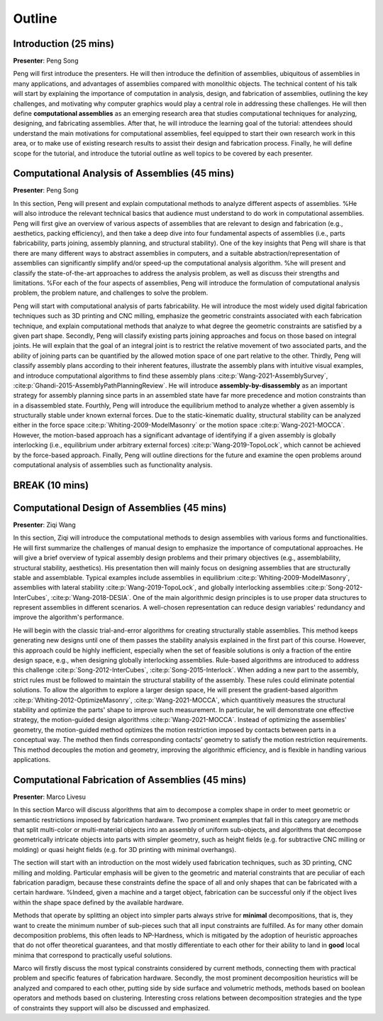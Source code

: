 Outline
=======

.. _outline:

Introduction (25 mins)
--------------------------------

**Presenter**: Peng Song

Peng will first introduce the presenters.
He will then introduce the definition of assemblies, ubiquitous of assemblies in many applications, and advantages of assemblies compared with monolithic objects. 
The technical content of his talk will start by explaining the importance of computation in analysis, design, and fabrication of assemblies, outlining the key challenges, and motivating why computer graphics would play a central role in addressing these challenges. 
He will then define **computational assemblies** as an emerging research area that studies computational techniques for analyzing, designing, and fabricating assemblies.
After that, he will introduce the learning goal of the tutorial:
attendees should understand the main motivations for computational assemblies, feel equipped to start their own research work in this area, or to make use of existing research results to assist their design and fabrication process.
Finally, he will define scope for the tutorial, and introduce the tutorial outline as well topics to be covered by each presenter. 


Computational Analysis of Assemblies (45 mins)
-------------------------------------------------------

**Presenter**: Peng Song

In this section, Peng will present and explain computational methods to analyze different aspects of assemblies.
%He will also introduce the relevant technical basics that audience must understand to do work in computational assemblies.
Peng will first give an overview of various aspects of assemblies that are relevant to design and fabrication (e.g., aesthetics, packing efficiency), and then take a deep dive into four fundamental aspects of assemblies (i.e., parts fabricability, parts joining, assembly planning, and structural stability).
One of the key insights that Peng will share is that there are many different ways to abstract assemblies in computers, and a suitable abstraction/representation of assemblies can significantly simplify and/or speed-up the computational analysis algorithm.
%he will present and classify the state-of-the-art approaches to address the analysis problem, as well as discuss their strengths and limitations.
%For each of the four aspects of assemblies, Peng will introduce the formulation of computational analysis problem, the problem nature, and challenges to solve the problem.

Peng will start with computational analysis of parts fabricability.
He will introduce the most widely used digital fabrication techniques such as 3D printing and CNC milling, emphasize the geometric constraints associated with each fabrication technique, and explain computational methods that analyze to what degree the geometric constraints are satisfied by a given part shape.
Secondly, Peng will classify existing parts joining approaches and focus on those based on integral joints.
He will explain that the goal of an integral joint is to restrict the relative movement of two associated parts, and the ability of joining parts can be quantified by the allowed motion space of one part relative to the other.
Thirdly, Peng will classify assembly plans according to their inherent features, illustrate the assembly plans with intuitive visual examples, and introduce computational algorithms to find these assembly plans :cite:p:`Wang-2021-AssemblySurvey`, :cite:p:`Ghandi-2015-AssemblyPathPlanningReview`. 
He will introduce **assembly-by-disassembly** as an important strategy for assembly planning since parts in an assembled state have far more precedence and motion constraints than in a disassembled state.
Fourthly, Peng will introduce the equilibrium method to analyze whether a given assembly is structurally stable under known external forces.
Due to  the static-kinematic duality, structural stability can be analyzed either in the force space :cite:p:`Whiting-2009-ModelMasonry` or the motion space :cite:p:`Wang-2021-MOCCA`. 
However, the motion-based approach has a significant advantage of identifying if a given assembly is globally interlocking (i.e., equilibrium under arbitrary external forces) :cite:p:`Wang-2019-TopoLock`, which cannot be achieved by the force-based approach. 
Finally, Peng will outline directions for the future and examine the open problems around computational analysis of assemblies such as functionality analysis.

BREAK (10 mins)
----------------------------------------------

Computational Design of Assemblies (45 mins)
----------------------------------------------

**Presenter**: Ziqi Wang

In this section, Ziqi will introduce the computational methods to design assemblies with various forms and functionalities. He will first summarize the challenges of manual design to emphasize the importance of computational approaches. He will give a brief overview of typical assembly design problems and their primary objectives (e.g., assemblability, structural stability, aesthetics). His presentation then will mainly focus on designing assemblies that are structurally stable and assemblable. Typical examples include assemblies in equilibrium :cite:p:`Whiting-2009-ModelMasonry`, assemblies with lateral stability :cite:p:`Wang-2019-TopoLock`, and globally interlocking assemblies :cite:p:`Song-2012-InterCubes`, :cite:p:`Wang-2018-DESIA`. One of the main algorithmic design principles is to use proper data structures to represent assemblies in different scenarios. A well-chosen representation can reduce design variables' redundancy and improve the algorithm's performance. 

He will begin with the classic trial-and-error algorithms for creating structurally stable assemblies. This method keeps generating new designs until one of them passes the stability analysis explained in the first part of this course. However, this approach could be highly inefficient, especially when the set of feasible solutions is only a fraction of the entire design space, e.g., when designing globally interlocking assemblies. Rule-based algorithms are introduced to address this challenge :cite:p:`Song-2012-InterCubes`, :cite:p:`Song-2015-Interlock`. When adding a new part to the assembly, strict rules must be followed to maintain the structural stability of the assembly. These rules could eliminate potential solutions. To allow the algorithm to explore a larger design space, He will present the gradient-based algorithm :cite:p:`Whiting-2012-OptimizeMasonry`, :cite:p:`Wang-2021-MOCCA`, which quantitively measures the structural stability and optimize the parts' shape to improve such measurement. In particular, he will demonstrate one effective strategy, the motion-guided design algorithms :cite:p:`Wang-2021-MOCCA`. Instead of optimizing the assemblies' geometry, the motion-guided method optimizes the motion restriction imposed by contacts between parts in a conceptual way. The method then finds corresponding contacts' geometry to satisfy the motion restriction requirements. This method decouples the motion and geometry, improving the algorithmic efficiency, and is flexible in handling various applications.

Computational Fabrication of Assemblies (45 mins)
--------------------------------------------------

**Presenter**: Marco Livesu

In this section Marco will discuss algorithms that aim to decompose a complex shape in order to meet geometric or semantic restrictions imposed by fabrication hardware. Two prominent examples that fall in this category are methods that split multi-color or multi-material objects into an assembly of uniform sub-objects, and algorithms that decompose geometrically intricate objects into parts with simpler geometry, such as height fields (e.g. for subtractive CNC milling or molding) or quasi height fields (e.g. for 3D printing with minimal overhangs).

The section will start with an introduction on the most widely used fabrication techniques, such as 3D printing, CNC milling and molding. Particular emphasis will be given to the geometric and material constraints that are peculiar of each fabrication paradigm, because these constraints define the space of all and only shapes that can be fabricated with a certain hardware. 
%Indeed, given a machine and a target object, fabrication can be successful only if the object lives within the shape space defined by the available hardware.

Methods that operate by splitting an object into simpler parts always strive for **minimal** decompositions, that is, they want to create the minimum number of sub-pieces such that all input constraints are fulfilled. As for many other domain decomposition problems, this often leads to NP-Hardness, which is mitigated by the adoption of heuristic approaches that do not offer theoretical guarantees, and that mostly differentiate to each other for their ability to land in **good** local minima that correspond to practically useful solutions. 

Marco will firstly discuss the most typical constraints considered by current methods, connecting them with practical problem and specific features of fabrication hardware. Secondly, the most prominent decomposition heuristics will be analyzed and compared to each other, putting side by side surface and volumetric methods, methods based on boolean operators and methods based on clustering. Interesting cross relations between decomposition strategies and the type of constraints they support will also be discussed and emphasized.
